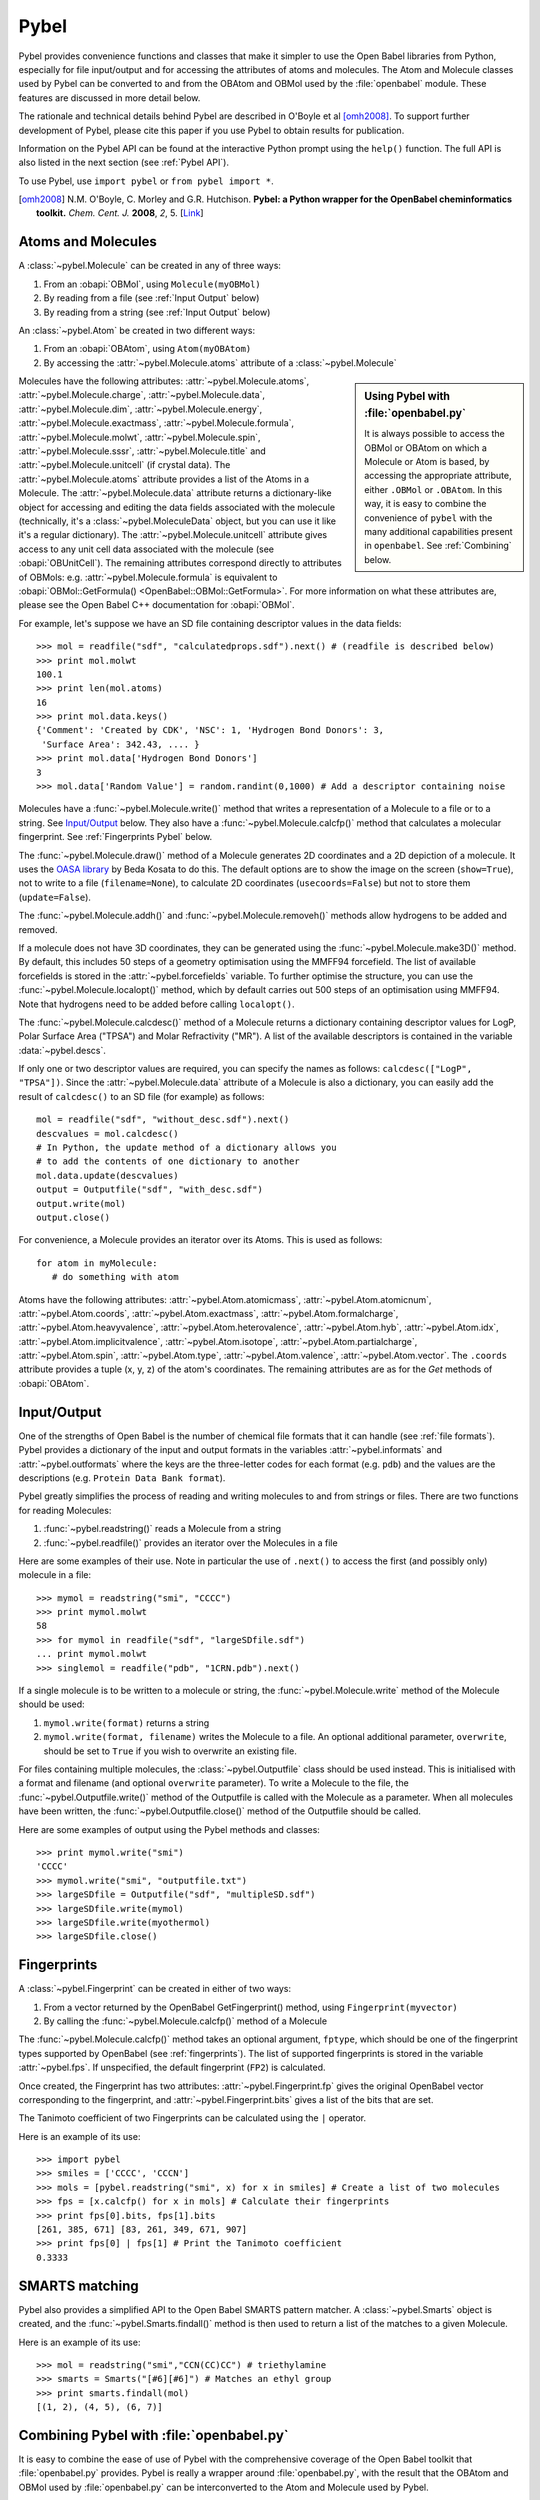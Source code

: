 .. _pybel module:

Pybel
=====

.. highlight:: python

Pybel provides convenience functions and classes that make it
simpler to use the Open Babel libraries from Python, especially for
file input/output and for accessing the attributes of atoms and
molecules. The Atom and Molecule classes used by Pybel can be
converted to and from the OBAtom and OBMol used by the
:file:`openbabel` module. These features are discussed in more detail
below.

The rationale and technical details behind Pybel are described in O'Boyle et al [omh2008]_. To support further development of Pybel, please cite this paper if you use Pybel to obtain results for publication.

Information on the Pybel API can be found at the interactive Python
prompt using the ``help()`` function. The full API is also listed in  
the next section (see :ref:`Pybel API`).

To use Pybel, use ``import pybel`` or ``from pybel import *``.

.. [omh2008] N.M. O'Boyle, C. Morley and G.R. Hutchison.
   **Pybel: a Python wrapper for the OpenBabel cheminformatics toolkit.**
   *Chem. Cent. J.* **2008**, *2*, 5.
   [`Link <http://dx.doi.org/10.1186/1752-153X-2-5>`_]

Atoms and Molecules
^^^^^^^^^^^^^^^^^^^

A
:class:`~pybel.Molecule`
can be created in any of three ways:


#. From an :obapi:`OBMol`, using ``Molecule(myOBMol)``
#. By reading from a file (see :ref:`Input Output`
   below)
#. By reading from a string (see :ref:`Input Output`
   below)

An :class:`~pybel.Atom`
be created in two different ways:


#. From an :obapi:`OBAtom`, using ``Atom(myOBAtom)``
#. By accessing the :attr:`~pybel.Molecule.atoms` attribute of a :class:`~pybel.Molecule`

.. sidebar:: Using Pybel with :file:`openbabel.py`

        It is always possible to access the OBMol or OBAtom on which a
        Molecule or Atom is based, by accessing the appropriate attribute,
        either ``.OBMol`` or ``.OBAtom``. In this way, it is easy to
        combine the convenience of ``pybel`` with the many additional
        capabilities present in ``openbabel``. See
        :ref:`Combining`
        below.

Molecules have the following attributes: :attr:`~pybel.Molecule.atoms`, :attr:`~pybel.Molecule.charge`, :attr:`~pybel.Molecule.data`, :attr:`~pybel.Molecule.dim`,
:attr:`~pybel.Molecule.energy`, :attr:`~pybel.Molecule.exactmass`, :attr:`~pybel.Molecule.formula`, :attr:`~pybel.Molecule.molwt`, :attr:`~pybel.Molecule.spin`, :attr:`~pybel.Molecule.sssr`, :attr:`~pybel.Molecule.title`
and :attr:`~pybel.Molecule.unitcell` (if crystal data). The :attr:`~pybel.Molecule.atoms` attribute provides a
list of the Atoms in a Molecule. The :attr:`~pybel.Molecule.data` attribute returns a
dictionary-like object for accessing and editing the data fields
associated with the molecule (technically, it's a
:class:`~pybel.MoleculeData`
object, but you can use it like it's a regular dictionary). The
:attr:`~pybel.Molecule.unitcell` attribute gives access to any unit cell data
associated with the molecule (see
:obapi:`OBUnitCell`).
The remaining attributes correspond directly to attributes of
OBMols: e.g. :attr:`~pybel.Molecule.formula` is equivalent to
:obapi:`OBMol::GetFormula() <OpenBabel::OBMol::GetFormula>`. For more information on what these
attributes are, please see the Open Babel C++ documentation for
:obapi:`OBMol`.

For example, let's suppose we have an SD file containing descriptor
values in the data fields:

::

    >>> mol = readfile("sdf", "calculatedprops.sdf").next() # (readfile is described below)
    >>> print mol.molwt
    100.1
    >>> print len(mol.atoms)
    16
    >>> print mol.data.keys()
    {'Comment': 'Created by CDK', 'NSC': 1, 'Hydrogen Bond Donors': 3,
     'Surface Area': 342.43, .... }
    >>> print mol.data['Hydrogen Bond Donors']
    3
    >>> mol.data['Random Value'] = random.randint(0,1000) # Add a descriptor containing noise

Molecules have a :func:`~pybel.Molecule.write()`
method that writes a representation of a Molecule to a file or to a
string. See `Input/Output <#Input.2FOutput>`_ below. They also have
a :func:`~pybel.Molecule.calcfp()`
method that calculates a molecular fingerprint. See :ref:`Fingerprints Pybel`
below.

The :func:`~pybel.Molecule.draw()`
method of a Molecule generates 2D coordinates and a 2D depiction of
a molecule. It uses the
`OASA library <http://bkchem.zirael.org/oasa_en.html>`_ by Beda
Kosata to do this. The default
options are to show the image on the screen (``show=True``), not to
write to a file (``filename=None``), to calculate 2D coordinates
(``usecoords=False``) but not to store them (``update=False``).

The :func:`~pybel.Molecule.addh()`
and :func:`~pybel.Molecule.removeh()`
methods allow hydrogens to be added and removed.

If a molecule does not have 3D coordinates, they can be generated
using the :func:`~pybel.Molecule.make3D()`
method. By default, this includes 50 steps of a geometry
optimisation using the MMFF94 forcefield. The list of available
forcefields is stored in the
:attr:`~pybel.forcefields`
variable. To further optimise the structure, you can use the
:func:`~pybel.Molecule.localopt()`
method, which by default carries out 500 steps of an optimisation
using MMFF94. Note that hydrogens need to be added before calling
``localopt()``.

The :func:`~pybel.Molecule.calcdesc()`
method of a Molecule returns a dictionary containing descriptor
values for LogP, Polar Surface Area ("TPSA") and Molar Refractivity
("MR"). A list of the available descriptors is contained in the
variable :data:`~pybel.descs`.

If only one or two descriptor values are required, you can specify
the names as follows: ``calcdesc(["LogP", "TPSA"])``. Since the
:attr:`~pybel.Molecule.data` attribute of a Molecule is also a dictionary, you can
easily add the result of ``calcdesc()`` to an SD file (for example)
as follows:

::

    mol = readfile("sdf", "without_desc.sdf").next()
    descvalues = mol.calcdesc()
    # In Python, the update method of a dictionary allows you
    # to add the contents of one dictionary to another
    mol.data.update(descvalues)
    output = Outputfile("sdf", "with_desc.sdf")
    output.write(mol)
    output.close()

For convenience, a Molecule provides an iterator over its Atoms.
This is used as follows:

::

    for atom in myMolecule:
       # do something with atom

Atoms have the following attributes: :attr:`~pybel.Atom.atomicmass`, :attr:`~pybel.Atom.atomicnum`,
:attr:`~pybel.Atom.coords`, :attr:`~pybel.Atom.exactmass`, :attr:`~pybel.Atom.formalcharge`, :attr:`~pybel.Atom.heavyvalence`,
:attr:`~pybel.Atom.heterovalence`, :attr:`~pybel.Atom.hyb`, :attr:`~pybel.Atom.idx`, :attr:`~pybel.Atom.implicitvalence`, :attr:`~pybel.Atom.isotope`,
:attr:`~pybel.Atom.partialcharge`, :attr:`~pybel.Atom.spin`, :attr:`~pybel.Atom.type`, :attr:`~pybel.Atom.valence`, :attr:`~pybel.Atom.vector`. The ``.coords``
attribute provides a tuple (x, y, z) of the atom's coordinates. The
remaining attributes are as for the *Get* methods of
:obapi:`OBAtom`.

.. _Input Output:

Input/Output
^^^^^^^^^^^^

One of the strengths of Open Babel is the number of chemical file
formats that it can handle (see :ref:`file formats`). Pybel provides a dictionary of the
input and output formats in the variables :attr:`~pybel.informats`
and :attr:`~pybel.outformats`
where the keys are the three-letter codes for each format (e.g.
``pdb``) and the values are the descriptions (e.g. ``Protein Data Bank
format``).

Pybel greatly simplifies the process of reading and writing
molecules to and from strings or files. There are two functions for
reading Molecules:


#. :func:`~pybel.readstring()`
   reads a Molecule from a string
#. :func:`~pybel.readfile()`
   provides an iterator over the Molecules in a file

Here are some examples of their use. Note in particular the use of
``.next()`` to access the first (and possibly only) molecule in a
file:

::

    >>> mymol = readstring("smi", "CCCC")
    >>> print mymol.molwt
    58
    >>> for mymol in readfile("sdf", "largeSDfile.sdf")
    ... print mymol.molwt
    >>> singlemol = readfile("pdb", "1CRN.pdb").next()

If a single molecule is to be written to a molecule or string, the
:func:`~pybel.Molecule.write`
method of the Molecule should be used:

#. ``mymol.write(format)`` returns a string
#. ``mymol.write(format, filename)`` writes the Molecule to a file.
   An optional additional parameter, ``overwrite``, should be set to
   ``True`` if you wish to overwrite an existing file.

For files containing multiple molecules, the
:class:`~pybel.Outputfile`
class should be used instead. This is initialised with a format and
filename (and optional ``overwrite`` parameter). To write a
Molecule to the file, the
:func:`~pybel.Outputfile.write()`
method of the Outputfile is called with the Molecule as a
parameter. When all molecules have been written, the
:func:`~pybel.Outputfile.close()`
method of the Outputfile should be called.

Here are some examples of output using the Pybel methods and
classes:

::

    >>> print mymol.write("smi")
    'CCCC'
    >>> mymol.write("smi", "outputfile.txt")
    >>> largeSDfile = Outputfile("sdf", "multipleSD.sdf")
    >>> largeSDfile.write(mymol)
    >>> largeSDfile.write(myothermol)
    >>> largeSDfile.close()

.. _Fingerprints Pybel:

Fingerprints
^^^^^^^^^^^^

A :class:`~pybel.Fingerprint`
can be created in either of two ways:


#. From a vector returned by the OpenBabel GetFingerprint() method,
   using ``Fingerprint(myvector)``
#. By calling the :func:`~pybel.Molecule.calcfp()`
   method of a Molecule

The :func:`~pybel.Molecule.calcfp()` method takes an optional argument, ``fptype``,
which should be one of the fingerprint types supported by OpenBabel
(see :ref:`fingerprints`). The
list of supported fingerprints is stored in the variable
:attr:`~pybel.fps`.
If unspecified, the default fingerprint (``FP2``) is calculated.

Once created, the Fingerprint has two attributes: :attr:`~pybel.Fingerprint.fp` gives the
original OpenBabel vector corresponding to the fingerprint, and
:attr:`~pybel.Fingerprint.bits` gives a list of the bits that are set.

The Tanimoto coefficient of two Fingerprints can be calculated
using the ``|`` operator.

Here is an example of its use:

::

    >>> import pybel
    >>> smiles = ['CCCC', 'CCCN']
    >>> mols = [pybel.readstring("smi", x) for x in smiles] # Create a list of two molecules
    >>> fps = [x.calcfp() for x in mols] # Calculate their fingerprints
    >>> print fps[0].bits, fps[1].bits
    [261, 385, 671] [83, 261, 349, 671, 907]
    >>> print fps[0] | fps[1] # Print the Tanimoto coefficient
    0.3333

SMARTS matching
^^^^^^^^^^^^^^^

Pybel also provides a simplified API to the Open Babel SMARTS
pattern matcher. A
:class:`~pybel.Smarts`
object is created, and the
:func:`~pybel.Smarts.findall()`
method is then used to return a list of the matches to a given
Molecule.

Here is an example of its use:

::

    >>> mol = readstring("smi","CCN(CC)CC") # triethylamine
    >>> smarts = Smarts("[#6][#6]") # Matches an ethyl group
    >>> print smarts.findall(mol) 
    [(1, 2), (4, 5), (6, 7)]

.. _Combining:

Combining Pybel with :file:`openbabel.py`
^^^^^^^^^^^^^^^^^^^^^^^^^^^^^^^^^^^^^^^^^

It is easy to combine the ease of use of Pybel with the
comprehensive coverage of the Open Babel toolkit that
:file:`openbabel.py` provides. Pybel is really a wrapper around
:file:`openbabel.py`, with the result that the OBAtom and OBMol used by
:file:`openbabel.py` can be interconverted to the Atom and Molecule used by
Pybel.

The following example shows how to read a molecule from a PDB file
using Pybel, and then how to use :file:`openbabel.py` to add hydrogens. It
also illustrates how to find out information on what methods and
classes are available, while at the interactive Python prompt.

::

    >>> import pybel
    >>> mol = pybel.readfile("pdb", "1PYB").next()
    >>> help(mol)
    Help on Molecule in module pybel object:
    ...
     |  Attributes:
     |     atoms, charge, dim, energy, exactmass, flags, formula,
     |     mod, molwt, spin, sssr, title.
    ...
     |  The original Open Babel molecule can be accessed using the attribute:
     |     OBMol
    ...
    >>> print len(mol.atoms), mol.molwt
    3430 49315.2
    >>> dir(mol.OBMol) # Show the list of methods provided by openbabel.py
    ['AddAtom', 'AddBond', 'AddConformer', 'AddHydrogens', 'AddPolarHydrogens', ... ]
    >>> mol.OBMol.AddHydrogens()
    >>> print len(mol.atoms), mol.molwt
    7244 49406.0

The next example is an extension of one of the :file:`openbabel.py`
examples at the top of this page. It shows how a molecule could be
created using :file:`openbabel.py`, and then written to a file using
Pybel:

::

    import openbabel, pybel
    
    mol = openbabel.OBMol()
    a = mol.NewAtom()
    a.SetAtomicNum(6)   # carbon atom
    a.SetVector(0.0, 1.0, 2.0) # coordinates
    b = mol.NewAtom()
    mol.AddBond(1, 2, 1)   # atoms indexed from 1
    
    pybelmol = pybel.Molecule(mol)
    pybelmol.write("sdf", "outputfile.sdf")

